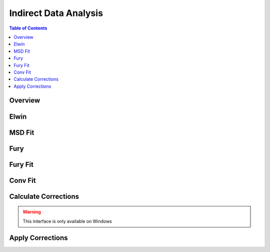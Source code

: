 Indirect Data Analysis
======================

.. contents:: Table of Contents
  :local:

Overview
--------

.. interface:: Data Analysis
  :align: right
  :width: 350

Elwin
-----

.. interface:: Data Analysis
  :widget: tabElwin

MSD Fit
-------

.. interface:: Data Analysis
  :widget: tabMSD

Fury
----

.. interface:: Data Analysis
  :widget: tabFury

Fury Fit
--------

.. interface:: Data Analysis
  :widget: tabFuryFit

Conv Fit
--------

.. interface:: Data Analysis
  :widget: tabConFit

Calculate Corrections
---------------------

.. warning:: This interface is only available on Windows

.. interface:: Data Analysis
  :widget: tabAbsF2P

Apply Corrections
-----------------

.. interface:: Data Analysis
  :widget: tabApplyAbsorptionCorrections

.. categories:: Interfaces Indirect

